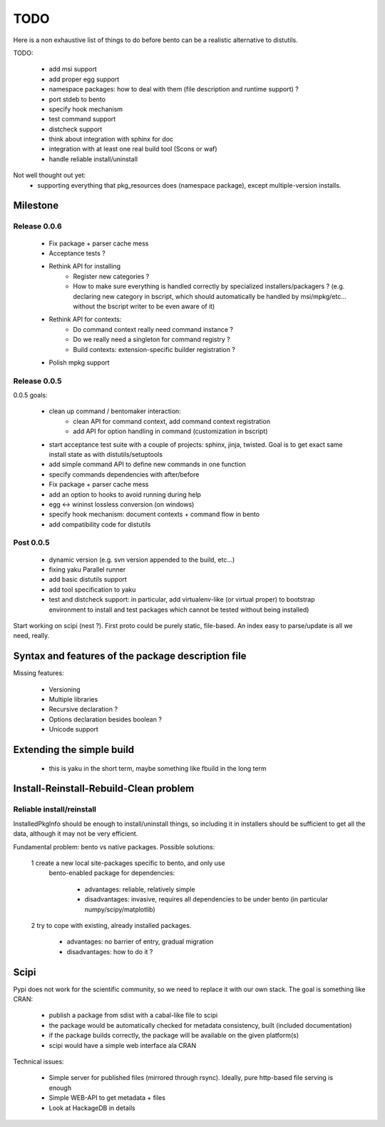 ====
TODO
====

Here is a non exhaustive list of things to do before bento can be a realistic
alternative to distutils.

TODO:

    - add msi support
    - add proper egg support
    - namespace packages: how to deal with them (file description and runtime
      support) ?
    - port stdeb to bento
    - specify hook mechanism
    - test command support
    - distcheck support
    - think about integration with sphinx for doc
    - integration with at least one real build tool (Scons or waf)
    - handle reliable install/uninstall

Not well thought out yet:
    - supporting everything that pkg_resources does (namespace
      package), except multiple-version installs.

Milestone
=========

Release 0.0.6
-------------

    - Fix package + parser cache mess
    - Acceptance tests ?
    - Rethink API for installing
        - Register new categories ?
        - How to make sure everything is handled correctly by specialized
          installers/packagers ? (e.g. declaring new category in bscript, which
          should automatically be handled by msi/mpkg/etc... without the
          bscript writer to be even aware of it)
    - Rethink API for contexts:
        - Do command context really need command instance ?
        - Do we really need a singleton for command registry ?
        - Build contexts: extension-specific builder registration ?
    - Polish mpkg support

Release 0.0.5
-------------

0.0.5 goals:

    - clean up command / bentomaker interaction:
        - clean API for command context, add command context registration
        - add API for option handling in command (customization in bscript)
    - start acceptance test suite with a couple of projects: sphinx, jinja,
      twisted. Goal is to get exact same install state as with
      distutils/setuptools
    - add simple command API to define new commands in one function
    - specify commands dependencies with after/before
    - Fix package + parser cache mess
    - add an option to hooks to avoid running during help
    - egg <-> wininst lossless conversion (on windows)
    - specify hook mechanism: document contexts + command flow in bento
    - add compatibility code for distutils

Post 0.0.5
----------

    - dynamic version (e.g. svn version appended to the build, etc...)
    - fixing yaku Parallel runner
    - add basic distutils support
    - add tool specification to yaku
    - test and distcheck support: in particular, add virtualenv-like (or
      virtual proper) to bootstrap environment to install and test packages
      which cannot be tested without being installed)

Start working on scipi (nest ?). First proto could be purely static,
file-based. An index easy to parse/update is all we need, really.

Syntax and features of the package description file
===================================================

Missing features:

    - Versioning
    - Multiple libraries
    - Recursive declaration ?
    - Options declaration besides boolean ?
    - Unicode support

Extending the simple build
==========================

    - this is yaku in the short term, maybe something like fbuild in the long
      term

Install-Reinstall-Rebuild-Clean problem
=======================================

Reliable install/reinstall
--------------------------

InstalledPkgInfo should be enough to install/uninstall things, so including it
in installers should be sufficient to get all the data, although it may not be
very efficient.

Fundamental problem: bento vs native packages. Possible solutions:

    1 create a new local site-packages specific to bento, and only use
      bento-enabled package for dependencies:

        - advantages: reliable, relatively simple
        - disadvantages: invasive, requires all dependencies to be
          under bento (in particular numpy/scipy/matplotlib)

    2 try to cope with existing, already installed packages.

        - advantages: no barrier of entry, gradual migration
        - disadvantages: how to do it ?

Scipi
=====

Pypi does not work for the scientific community, so we need to replace it with
our own stack. The goal is something like CRAN:

    - publish a package from sdist with a cabal-like file to scipi
    - the package would be automatically checked for metadata consistency,
      built (included documentation)
    - if the package builds correctly, the package will be available on the
      given platform(s)
    - scipi would have a simple web interface ala CRAN

Technical issues:

    - Simple server for published files (mirrored through rsync). Ideally,
      pure http-based file serving is enough
    - Simple WEB-API to get metadata + files
    - Look at HackageDB in details
